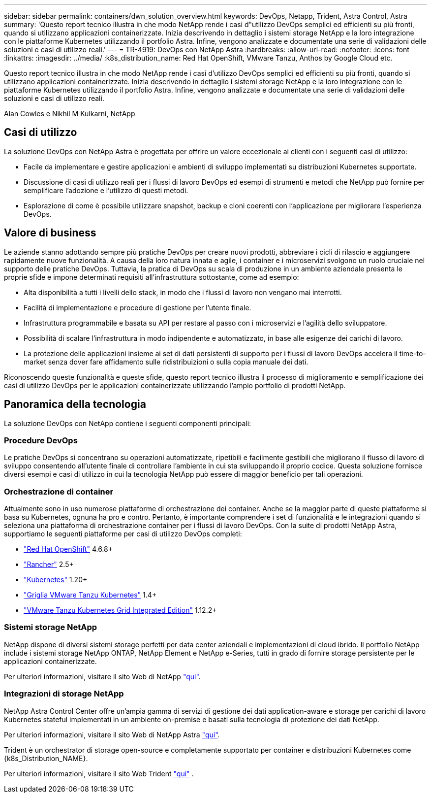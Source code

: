 ---
sidebar: sidebar 
permalink: containers/dwn_solution_overview.html 
keywords: DevOps, Netapp, Trident, Astra Control, Astra 
summary: 'Questo report tecnico illustra in che modo NetApp rende i casi d"utilizzo DevOps semplici ed efficienti su più fronti, quando si utilizzano applicazioni containerizzate. Inizia descrivendo in dettaglio i sistemi storage NetApp e la loro integrazione con le piattaforme Kubernetes utilizzando il portfolio Astra. Infine, vengono analizzate e documentate una serie di validazioni delle soluzioni e casi di utilizzo reali.' 
---
= TR-4919: DevOps con NetApp Astra
:hardbreaks:
:allow-uri-read: 
:nofooter: 
:icons: font
:linkattrs: 
:imagesdir: ../media/
:k8s_distribution_name: Red Hat OpenShift, VMware Tanzu, Anthos by Google Cloud etc.


[role="lead"]
Questo report tecnico illustra in che modo NetApp rende i casi d'utilizzo DevOps semplici ed efficienti su più fronti, quando si utilizzano applicazioni containerizzate. Inizia descrivendo in dettaglio i sistemi storage NetApp e la loro integrazione con le piattaforme Kubernetes utilizzando il portfolio Astra. Infine, vengono analizzate e documentate una serie di validazioni delle soluzioni e casi di utilizzo reali.

Alan Cowles e Nikhil M Kulkarni, NetApp



== Casi di utilizzo

La soluzione DevOps con NetApp Astra è progettata per offrire un valore eccezionale ai clienti con i seguenti casi di utilizzo:

* Facile da implementare e gestire applicazioni e ambienti di sviluppo implementati su distribuzioni Kubernetes supportate.
* Discussione di casi di utilizzo reali per i flussi di lavoro DevOps ed esempi di strumenti e metodi che NetApp può fornire per semplificare l'adozione e l'utilizzo di questi metodi.
* Esplorazione di come è possibile utilizzare snapshot, backup e cloni coerenti con l'applicazione per migliorare l'esperienza DevOps.




== Valore di business

Le aziende stanno adottando sempre più pratiche DevOps per creare nuovi prodotti, abbreviare i cicli di rilascio e aggiungere rapidamente nuove funzionalità. A causa della loro natura innata e agile, i container e i microservizi svolgono un ruolo cruciale nel supporto delle pratiche DevOps. Tuttavia, la pratica di DevOps su scala di produzione in un ambiente aziendale presenta le proprie sfide e impone determinati requisiti all'infrastruttura sottostante, come ad esempio:

* Alta disponibilità a tutti i livelli dello stack, in modo che i flussi di lavoro non vengano mai interrotti.
* Facilità di implementazione e procedure di gestione per l'utente finale.
* Infrastruttura programmabile e basata su API per restare al passo con i microservizi e l'agilità dello sviluppatore.
* Possibilità di scalare l'infrastruttura in modo indipendente e automatizzato, in base alle esigenze dei carichi di lavoro.
* La protezione delle applicazioni insieme ai set di dati persistenti di supporto per i flussi di lavoro DevOps accelera il time-to-market senza dover fare affidamento sulle ridistribuizioni o sulla copia manuale dei dati.


Riconoscendo queste funzionalità e queste sfide, questo report tecnico illustra il processo di miglioramento e semplificazione dei casi di utilizzo DevOps per le applicazioni containerizzate utilizzando l'ampio portfolio di prodotti NetApp.



== Panoramica della tecnologia

La soluzione DevOps con NetApp contiene i seguenti componenti principali:



=== Procedure DevOps

Le pratiche DevOps si concentrano su operazioni automatizzate, ripetibili e facilmente gestibili che migliorano il flusso di lavoro di sviluppo consentendo all'utente finale di controllare l'ambiente in cui sta sviluppando il proprio codice. Questa soluzione fornisce diversi esempi e casi di utilizzo in cui la tecnologia NetApp può essere di maggior beneficio per tali operazioni.



=== Orchestrazione di container

Attualmente sono in uso numerose piattaforme di orchestrazione dei container. Anche se la maggior parte di queste piattaforme si basa su Kubernetes, ognuna ha pro e contro. Pertanto, è importante comprendere i set di funzionalità e le integrazioni quando si seleziona una piattaforma di orchestrazione container per i flussi di lavoro DevOps. Con la suite di prodotti NetApp Astra, supportiamo le seguenti piattaforme per casi di utilizzo DevOps completi:

* https://www.redhat.com/en/technologies/cloud-computing/openshift["Red Hat OpenShift"] 4.6.8+
* https://rancher.com/["Rancher"] 2.5+
* https://kubernetes.io/["Kubernetes"] 1.20+
* https://docs.vmware.com/en/VMware-Tanzu-Kubernetes-Grid/index.html["Griglia VMware Tanzu Kubernetes"] 1.4+
* https://docs.vmware.com/en/VMware-Tanzu-Kubernetes-Grid-Integrated-Edition/index.html["VMware Tanzu Kubernetes Grid Integrated Edition"] 1.12.2+




=== Sistemi storage NetApp

NetApp dispone di diversi sistemi storage perfetti per data center aziendali e implementazioni di cloud ibrido. Il portfolio NetApp include i sistemi storage NetApp ONTAP, NetApp Element e NetApp e-Series, tutti in grado di fornire storage persistente per le applicazioni containerizzate.

Per ulteriori informazioni, visitare il sito Web di NetApp https://www.netapp.com["qui"].



=== Integrazioni di storage NetApp

NetApp Astra Control Center offre un'ampia gamma di servizi di gestione dei dati application-aware e storage per carichi di lavoro Kubernetes stateful implementati in un ambiente on-premise e basati sulla tecnologia di protezione dei dati NetApp.

Per ulteriori informazioni, visitare il sito Web di NetApp Astra https://cloud.netapp.com/astra["qui"].

Trident è un orchestrator di storage open-source e completamente supportato per container e distribuzioni Kubernetes come {k8s_Distribution_NAME}.

Per ulteriori informazioni, visitare il sito Web Trident https://docs.netapp.com/us-en/trident/index.html["qui"] .
